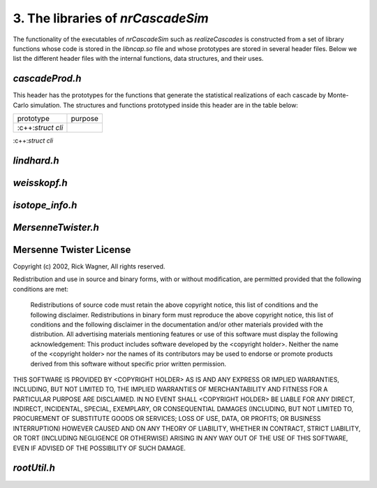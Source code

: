 ========================================
3. The libraries of *nrCascadeSim*
========================================

The functionality of the executables of *nrCascadeSim* such as `realizeCascades` is constructed
from a set of library functions whose code is stored in the `libncap.so` file and whose prototypes
are stored in several header files. Below we list the different header files with the internal
functions, data structures, and their uses. 

---------------
`cascadeProd.h`
---------------

This header has the prototypes for the functions that generate the statistical realizations of
each cascade by Monte-Carlo simulation. The structures and functions prototyped inside this header
are in the table below:

.. role:: c++(code)
   :language: c++ 

+------------------------------------------+---------------------------------------------------+
| prototype                                |   purpose                                         |
+------------------------------------------+---------------------------------------------------+
| :c++:`struct cli`                        |                                                   |
+------------------------------------------+---------------------------------------------------+

:c++:`struct cli` 



---------------
`lindhard.h`
---------------


---------------
`weisskopf.h`
---------------


---------------
`isotope_info.h`
---------------


-------------------
`MersenneTwister.h`
-------------------


------------------------
Mersenne Twister License
------------------------

Copyright (c) 2002, Rick Wagner, All rights reserved.

Redistribution and use in source and binary forms, with or without modification, are permitted provided that the following conditions are met:

    Redistributions of source code must retain the above copyright notice, this list of conditions and the following disclaimer.
    Redistributions in binary form must reproduce the above copyright notice, this list of conditions and the following disclaimer in the documentation and/or other materials provided with the distribution.
    All advertising materials mentioning features or use of this software must display the following acknowledgement: This product includes software developed by the <copyright holder>.
    Neither the name of the <copyright holder> nor the names of its contributors may be used to endorse or promote products derived from this software without specific prior written permission.

THIS SOFTWARE IS PROVIDED BY <COPYRIGHT HOLDER> AS IS AND ANY EXPRESS OR IMPLIED WARRANTIES, INCLUDING, BUT NOT LIMITED TO, THE IMPLIED WARRANTIES OF MERCHANTABILITY AND FITNESS FOR A PARTICULAR PURPOSE ARE DISCLAIMED. IN NO EVENT SHALL <COPYRIGHT HOLDER> BE LIABLE FOR ANY DIRECT, INDIRECT, INCIDENTAL, SPECIAL, EXEMPLARY, OR CONSEQUENTIAL DAMAGES (INCLUDING, BUT NOT LIMITED TO, PROCUREMENT OF SUBSTITUTE GOODS OR SERVICES; LOSS OF USE, DATA, OR PROFITS; OR BUSINESS INTERRUPTION) HOWEVER CAUSED AND ON ANY THEORY OF LIABILITY, WHETHER IN CONTRACT, STRICT LIABILITY, OR TORT (INCLUDING NEGLIGENCE OR OTHERWISE) ARISING IN ANY WAY OUT OF THE USE OF THIS SOFTWARE, EVEN IF ADVISED OF THE POSSIBILITY OF SUCH DAMAGE. 

-------------------
`rootUtil.h`
-------------------


